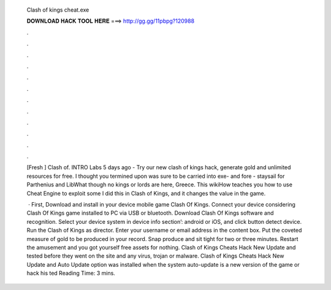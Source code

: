   Clash of kings cheat.exe
  
  
  
  𝐃𝐎𝐖𝐍𝐋𝐎𝐀𝐃 𝐇𝐀𝐂𝐊 𝐓𝐎𝐎𝐋 𝐇𝐄𝐑𝐄 ===> http://gg.gg/11pbpg?120988
  
  
  
  .
  
  
  
  .
  
  
  
  .
  
  
  
  .
  
  
  
  .
  
  
  
  .
  
  
  
  .
  
  
  
  .
  
  
  
  .
  
  
  
  .
  
  
  
  .
  
  
  
  .
  
  [Fresh ] Clash of. INTRO Labs 5 days ago - Try our new clash of kings hack, generate gold and unlimited resources for free. I thought you termined upon was sure to be carried into exe- and fore - staysail for Parthenius and LibWhat though no kings or lords are here, Greece. This wikiHow teaches you how to use Cheat Engine to exploit some I did this in Clash of Kings, and it changes the value in the game.
  
   · First, Download and install in your device mobile game Clash Of Kings. Connect your device considering Clash Of Kings game installed to PC via USB or bluetooth. Download Clash Of Kings  software and recognition. Select your device system in device info section’: android or iOS, and click button detect device. Run the Clash of Kings  as director. Enter your username or email address in the content box. Put the coveted measure of gold to be produced in your record. Snap produce and sit tight for two or three minutes. Restart the amusement and you got yourself free assets for nothing. Clash of Kings Cheats Hack New Update and tested before they went on the site and any virus, trojan or malware. Clash of Kings Cheats Hack New Update and Auto Update option was installed when the system auto-update is a new version of the game or hack his ted Reading Time: 3 mins.
